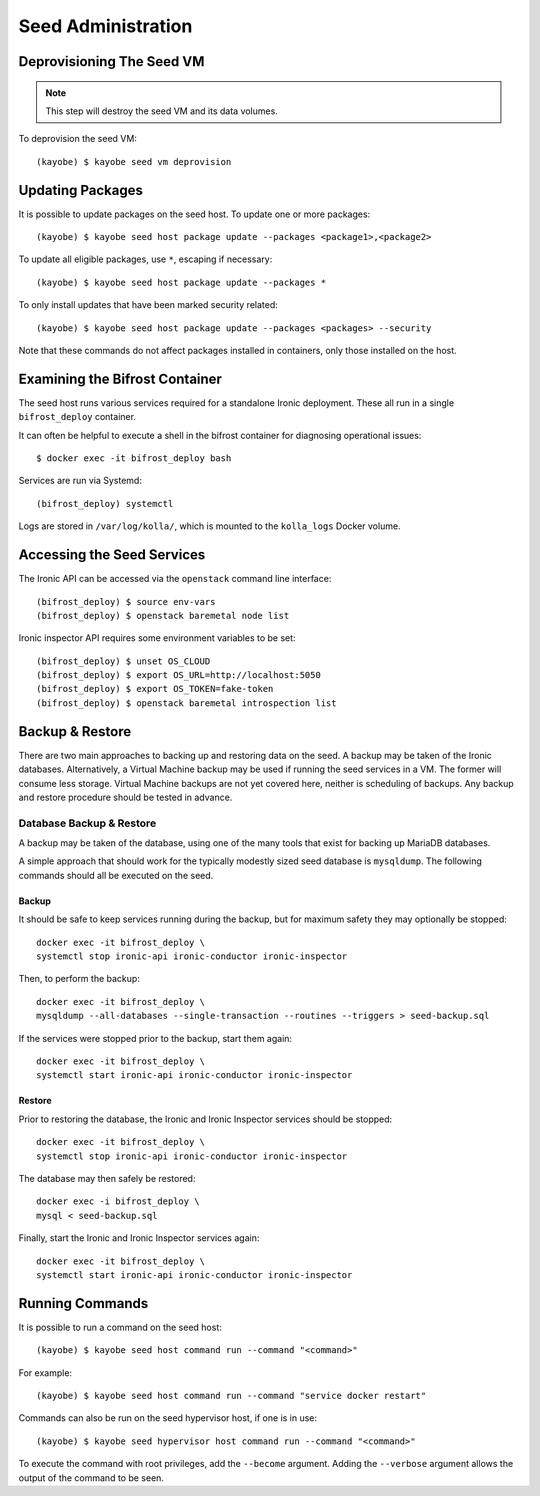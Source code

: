 ===================
Seed Administration
===================

Deprovisioning The Seed VM
==========================

.. note::

   This step will destroy the seed VM and its data volumes.

To deprovision the seed VM::

    (kayobe) $ kayobe seed vm deprovision

Updating Packages
=================

It is possible to update packages on the seed host. To update one or more
packages::

    (kayobe) $ kayobe seed host package update --packages <package1>,<package2>

To update all eligible packages, use ``*``, escaping if necessary::

    (kayobe) $ kayobe seed host package update --packages *

To only install updates that have been marked security related::

    (kayobe) $ kayobe seed host package update --packages <packages> --security

Note that these commands do not affect packages installed in containers, only
those installed on the host.

Examining the Bifrost Container
===============================

The seed host runs various services required for a standalone Ironic
deployment. These all run in a single ``bifrost_deploy`` container.

It can often be helpful to execute a shell in the bifrost container for
diagnosing operational issues::

    $ docker exec -it bifrost_deploy bash

Services are run via Systemd::

    (bifrost_deploy) systemctl

Logs are stored in ``/var/log/kolla/``, which is mounted to the ``kolla_logs``
Docker volume.

Accessing the Seed Services
===========================

The Ironic API can be accessed via the ``openstack`` command line interface::

    (bifrost_deploy) $ source env-vars
    (bifrost_deploy) $ openstack baremetal node list

Ironic inspector API requires some environment variables to be set::

    (bifrost_deploy) $ unset OS_CLOUD
    (bifrost_deploy) $ export OS_URL=http://localhost:5050
    (bifrost_deploy) $ export OS_TOKEN=fake-token
    (bifrost_deploy) $ openstack baremetal introspection list

Backup & Restore
================

There are two main approaches to backing up and restoring data on the seed.  A
backup may be taken of the Ironic databases. Alternatively, a Virtual Machine
backup may be used if running the seed services in a VM.  The former will
consume less storage. Virtual Machine backups are not yet covered here, neither
is scheduling of backups. Any backup and restore procedure should be tested in
advance.

Database Backup & Restore
-------------------------

A backup may be taken of the database, using one of the many tools that exist
for backing up MariaDB databases.

A simple approach that should work for the typically modestly sized seed
database is ``mysqldump``.  The following commands should all be executed on
the seed.

Backup
^^^^^^

It should be safe to keep services running during the backup, but for maximum
safety they may optionally be stopped::

    docker exec -it bifrost_deploy \
    systemctl stop ironic-api ironic-conductor ironic-inspector

Then, to perform the backup::

    docker exec -it bifrost_deploy \
    mysqldump --all-databases --single-transaction --routines --triggers > seed-backup.sql

If the services were stopped prior to the backup, start them again::

    docker exec -it bifrost_deploy \
    systemctl start ironic-api ironic-conductor ironic-inspector

Restore
^^^^^^^

Prior to restoring the database, the Ironic and Ironic Inspector services
should be stopped::

    docker exec -it bifrost_deploy \
    systemctl stop ironic-api ironic-conductor ironic-inspector

The database may then safely be restored::

    docker exec -i bifrost_deploy \
    mysql < seed-backup.sql

Finally, start the Ironic and Ironic Inspector services again::

    docker exec -it bifrost_deploy \
    systemctl start ironic-api ironic-conductor ironic-inspector

Running Commands
================

It is possible to run a command on the seed host::

    (kayobe) $ kayobe seed host command run --command "<command>"

For example::

    (kayobe) $ kayobe seed host command run --command "service docker restart"

Commands can also be run on the seed hypervisor host, if one is in use::

    (kayobe) $ kayobe seed hypervisor host command run --command "<command>"

To execute the command with root privileges, add the ``--become`` argument.
Adding the ``--verbose`` argument allows the output of the command to be seen.
